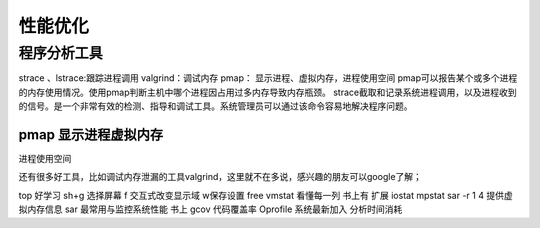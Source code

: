 .. _03_optimization:


性能优化
=================

程序分析工具
-----------------------
strace 、lstrace:跟踪进程调用
valgrind：调试内存
pmap： 显示进程、虚拟内存，进程使用空间
pmap可以报告某个或多个进程的内存使用情况。使用pmap判断主机中哪个进程因占用过多内存导致内存瓶颈。
strace截取和记录系统进程调用，以及进程收到的信号。是一个非常有效的检测、指导和调试工具。系统管理员可以通过该命令容易地解决程序问题。

pmap 显示进程虚拟内存 
^^^^^^^^^^^^^^^^^^^^^^
进程使用空间


还有很多好工具，比如调试内存泄漏的工具valgrind，这里就不在多说，感兴趣的朋友可以google了解；


top 好学习
sh+g 选择屏幕
f 交互式改变显示域 w保存设置
free
vmstat
看懂每一列 书上有
扩展
iostat
mpstat
sar -r 1 4 提供虚拟内存信息
sar 最常用与监控系统性能 书上
gcov 代码覆盖率
Oprofile 系统最新加入
分析时间消耗
